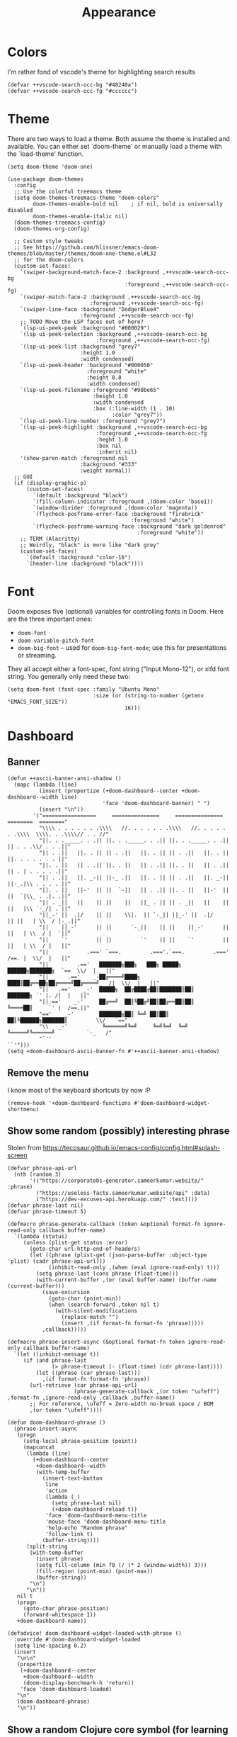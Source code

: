 #+TITLE: Appearance

* Colors
I'm rather fond of vscode's theme for highlighting search results
#+begin_src elisp
  (defvar ++vscode-search-occ-bg "#48240a")
  (defvar ++vscode-search-occ-fg "#cccccc")
#+end_src
* Theme
There are two ways to load a theme. Both assume the theme is installed and available. You can either set `doom-theme' or manually load a theme with the `load-theme' function.
#+begin_src elisp
  (setq doom-theme 'doom-one)

  (use-package doom-themes
    :config
    ;; Use the colorful treemacs theme
    (setq doom-themes-treemacs-theme "doom-colors"
          doom-themes-enable-bold nil    ; if nil, bold is universally disabled
          doom-themes-enable-italic nil)
    (doom-themes-treemacs-config)
    (doom-themes-org-config)

    ;; Custom style tweaks
    ;; See https://github.com/hlissner/emacs-doom-themes/blob/master/themes/doom-one-theme.el#L32
    ;; for the doom-colors
    (custom-set-faces!
      `(swiper-background-match-face-2 :background ,++vscode-search-occ-bg
                                       :foreground ,++vscode-search-occ-fg)
      `(swiper-match-face-2 :background ,++vscode-search-occ-bg
                            :foreground ,++vscode-search-occ-fg)
      `(swiper-line-face :background "DodgerBlue4"
                         :foreground ,++vscode-search-occ-fg)
      ;; TODO Move the LSP faces out of here?
      `(lsp-ui-peek-peek :background "#000029")
      `(lsp-ui-peek-selection :background ,++vscode-search-occ-bg
                              :foreground ,++vscode-search-occ-fg)
      `(lsp-ui-peek-list :background "grey7"
                         :height 1.0
                         :width condensed)
      `(lsp-ui-peek-header :background "#000050"
                           :foreground "white"
                           :height 0.8
                           :width condensed)
      `(lsp-ui-peek-filename :foreground "#98be65"
                             :height 1.0
                             :width condensed
                             :box (:line-width (1 . 10)
                                   :color "grey7"))
      `(lsp-ui-peek-line-number :foreground "grey7")
      `(lsp-ui-peek-highlight :background ,++vscode-search-occ-bg
                              :foreground ,++vscode-search-occ-fg
                              :heght 1.0
                              :box nil
                              :inherit nil)
      '(show-paren-match :foreground nil
                         :background "#333"
                         :weight normal))
    ;; GUI
    (if (display-graphic-p)
        (custom-set-faces!
          `(default :background "black")
          `(fill-column-indicator :foreground ,(doom-color 'base1))
          `(window-divider :foreground ,(doom-color 'magenta))
          `(flycheck-posframe-error-face :background "firebrick"
                                         :foreground "white")
          `(flycheck-posframe-warning-face :background "dark goldenrod"
                                           :foreground "white"))
      ;; TERM (Alacritty)
      ;; Weirdly, "black" is more like "dark grey"
      (custom-set-faces!
        `(default :background "color-16")
        `(header-line :background "black"))))
#+end_src
* Font
Doom exposes five (optional) variables for controlling fonts in Doom. Here
are the three important ones:
- =doom-font=
- =doom-variable-pitch-font=
- =doom-big-font= -- used for =doom-big-font-mode=; use this for presentations or streaming.

They all accept either a font-spec, font string ("Input Mono-12"), or xlfd
font string. You generally only need these two:
#+begin_src elisp
  (setq doom-font (font-spec :family "Ubuntu Mono"
                             :size (or (string-to-number (getenv "EMACS_FONT_SIZE"))
                                       16)))
#+end_src
* Dashboard
** Banner
#+begin_src elisp
  (defun ++ascii-banner-ansi-shadow ()
    (mapc (lambda (line)
            (insert (propertize (+doom-dashboard--center +doom-dashboard--width line)
                                'face 'doom-dashboard-banner) " ")
            (insert "\n"))
          '("=================     ===============     ===============   ========  ========"
            "\\\\ . . . . . . .\\\\   //. . . . . . .\\\\   //. . . . . . .\\\\  \\\\. . .\\\\// . . //"
            "||. . ._____. . .|| ||. . ._____. . .|| ||. . ._____. . .|| || . . .\\/ . . .||"
            "|| . .||   ||. . || || . .||   ||. . || || . .||   ||. . || ||. . . . . . . ||"
            "||. . ||   || . .|| ||. . ||   || . .|| ||. . ||   || . .|| || . | . . . . .||"
            "|| . .||   ||. _-|| ||-_ .||   ||. . || || . .||   ||. _-|| ||-_.|\\ . . . . ||"
            "||. . ||   ||-'  || ||  `-||   || . .|| ||. . ||   ||-'  || ||  `|\\_ . .|. .||"
            "|| . _||   ||    || ||    ||   ||_ . || || . _||   ||    || ||   |\\ `-_/| . ||"
            "||_-' ||  .|/    || ||    \\|.  || `-_|| ||_-' ||  .|/    || ||   | \\  / |-_.||"
            "||    ||_-'      || ||      `-_||    || ||    ||_-'      || ||   | \\  / |  `||"
            "||    `'         || ||         `'    || ||    `'         || ||   | \\  / |   ||"
            "||            .===' `===.         .==='.`===.         .===' /==. |  \\/  |   ||"
            "||         .=='   ███████╗███╗   ███╗ █████╗  ██████╗███████╗  `==  \\/  |   ||"
            "||      .=='    _-██╔════╝████╗ ████║██╔══██╗██╔════╝██╔════╝_  /|  \\/  |   ||"
            "||   .=='    _-'  █████╗  ██╔████╔██║███████║██║     ███████╗ `' |. /|  |   ||"
            "||.=='    _-'     ██╔══╝  ██║╚██╔╝██║██╔══██║██║     ╚════██║     `' |  /==.||"
            "=='    _-'        ███████╗██║ ╚═╝ ██║██║  ██║╚██████╗███████║         \\/   `=="
            "\\   _-'           ╚══════╝╚═╝     ╚═╝╚═╝  ╚═╝ ╚═════╝╚══════╝          `-_   /"
            "`''                                                                      ``'")))
  (setq +doom-dashboard-ascii-banner-fn #'++ascii-banner-ansi-shadow)
#+end_src
** Remove the menu
I know most of the keyboard shortcuts by now :P
#+begin_src elisp
  (remove-hook '+doom-dashboard-functions #'doom-dashboard-widget-shortmenu)
#+end_src
** Show some random (possibly) interesting phrase
Stolen from https://tecosaur.github.io/emacs-config/config.html#splash-screen
#+begin_src elisp
  (defvar phrase-api-url
    (nth (random 3)
         '(("https://corporatebs-generator.sameerkumar.website/" :phrase)
           ("https://useless-facts.sameerkumar.website/api" :data)
           ("https://dev-excuses-api.herokuapp.com/" :text))))
  (defvar phrase-last nil)
  (defvar phrase-timeout 5)

  (defmacro phrase-generate-callback (token &optional format-fn ignore-read-only callback buffer-name)
    `(lambda (status)
       (unless (plist-get status :error)
         (goto-char url-http-end-of-headers)
         (let ((phrase (plist-get (json-parse-buffer :object-type 'plist) (cadr phrase-api-url)))
               (inhibit-read-only ,(when (eval ignore-read-only) t)))
           (setq phrase-last (cons phrase (float-time)))
           (with-current-buffer ,(or (eval buffer-name) (buffer-name (current-buffer)))
             (save-excursion
               (goto-char (point-min))
               (when (search-forward ,token nil t)
                 (with-silent-modifications
                   (replace-match "")
                   (insert ,(if format-fn format-fn 'phrase)))))
             ,callback)))))

  (defmacro phrase-insert-async (&optional format-fn token ignore-read-only callback buffer-name)
    `(let ((inhibit-message t))
       (if (and phrase-last
                (> phrase-timeout (- (float-time) (cdr phrase-last))))
           (let ((phrase (car phrase-last)))
             ,(if format-fn format-fn 'phrase))
         (url-retrieve (car phrase-api-url)
                       (phrase-generate-callback ,(or token "\ufeff") ,format-fn ,ignore-read-only ,callback ,buffer-name))
         ;; For reference, \ufeff = Zero-width no-break space / BOM
         ,(or token "\ufeff"))))

  (defun doom-dashboard-phrase ()
    (phrase-insert-async
     (progn
       (setq-local phrase-position (point))
       (mapconcat
        (lambda (line)
          (+doom-dashboard--center
           +doom-dashboard--width
           (with-temp-buffer
             (insert-text-button
              line
              'action
              (lambda (_)
                (setq phrase-last nil)
                (+doom-dashboard-reload t))
              'face 'doom-dashboard-menu-title
              'mouse-face 'doom-dashboard-menu-title
              'help-echo "Random phrase"
              'follow-link t)
             (buffer-string))))
        (split-string
         (with-temp-buffer
           (insert phrase)
           (setq fill-column (min 70 (/ (* 2 (window-width)) 3)))
           (fill-region (point-min) (point-max))
           (buffer-string))
         "\n")
        "\n"))
     nil t
     (progn
       (goto-char phrase-position)
       (forward-whitespace 1))
     +doom-dashboard-name))

  (defadvice! doom-dashboard-widget-loaded-with-phrase ()
    :override #'doom-dashboard-widget-loaded
    (setq line-spacing 0.2)
    (insert
     "\n\n"
     (propertize
      (+doom-dashboard--center
       +doom-dashboard--width
       (doom-display-benchmark-h 'return))
      'face 'doom-dashboard-loaded)
     "\n"
     (doom-dashboard-phrase)
     "\n"))
#+end_src
** Show a random Clojure core symbol (for learning purposes)
#+begin_src elisp
  (require 'clojure-rand-ref)
#+end_src
* Modeline
#+begin_src elisp
  (after! doom-modeline
    (custom-set-faces!
      '(mode-line :height 0.9 :width condensed)
      '(mode-line-inactive :height 0.9 :width condensed)
      '(mode-line-emphasis :inherit mode-line)
      '(doom-modeline-buffer-file :weight normal))
    ;; TERM (Alacritty)
    (unless (display-graphic-p)
      (custom-set-faces!
        `(mode-line :background "darkred")
        `(mode-line-inactive :background "black"))))
#+end_src
* Misc
#+begin_src elisp
  (setq display-time-default-load-average nil
        display-time-24hr-format t
        display-line-numbers-type 'relative)
#+end_src

It's a bit distracting to highlight the current line. It's easy enough to press `S-v` when needed.
#+begin_src elisp
  (add-hook 'hl-line-mode-hook (lambda () (setq hl-line-mode nil)))
#+end_src

Highlight the whole s-expr, not just the enclosing parens.
#+begin_src elisp
  (setq show-paren-style 'expression)
#+end_src

